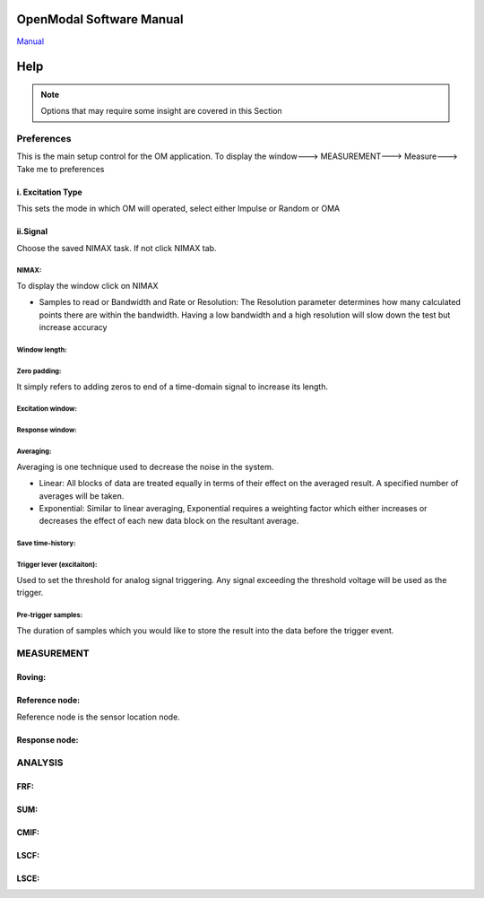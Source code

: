.. Vibration Toolbox documentation master file, created by
   sphinx-quickstart on Sun Apr  9 10:02:35 2017.
   You can adapt this file completely to your liking, but it should at least
   contain the root `toctree` directive.

=========================
OpenModal Software Manual
=========================
`Manual <http://www.openmodal.com/manual.html>`_

====
Help
====

.. note:: Options that may require some insight are covered in this Section


Preferences
===========
This is the main setup control for the OM application. To display the window---> MEASUREMENT---> Measure---> Take me to preferences

i. Excitation Type
------------------
This sets the mode in which OM will operated, select either Impulse or Random or OMA

ii.Signal
----------
Choose the saved NIMAX task. If not click NIMAX tab.

NIMAX:
``````
To display the window click on NIMAX

*  Samples to read or Bandwidth and Rate or Resolution: The Resolution parameter determines how many calculated points there are within the bandwidth. Having a low bandwidth and a high resolution will slow down the test but increase accuracy

Window length:
``````````````

Zero padding:
`````````````
It simply refers to adding zeros to end of a time-domain signal to increase its length.

Excitation window:
``````````````````

Response window:
````````````````

Averaging:
``````````
Averaging is one technique used to decrease the noise in the system.

* Linear: All blocks of data are treated equally in terms of their effect on the averaged result. A specified number of averages will be taken.
* Exponential: Similar to linear averaging, Exponential requires a weighting factor which either increases or decreases the effect of each new data block on the resultant average.

Save time-history:
``````````````````

Trigger lever (excitaiton):
```````````````````````````
Used to set the threshold for analog signal triggering. Any signal exceeding the threshold voltage will be used as the trigger.

Pre-trigger samples:
````````````````````
The duration of samples which you would like to store the result into the data before the trigger event.

MEASUREMENT
============

Roving:
-------

Reference node:
---------------
Reference node is the sensor location node.

Response node:
--------------

ANALYSIS
========
FRF:
----

SUM:
----

CMIF:
-----

LSCF:
-----

LSCE:
-----
